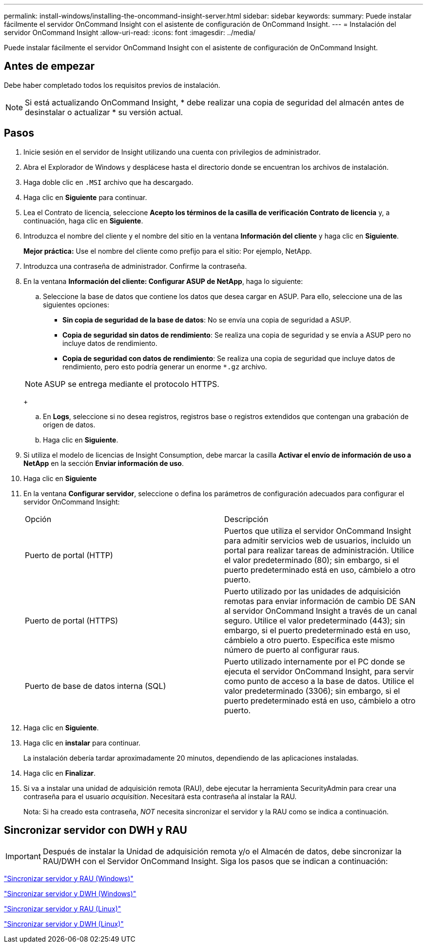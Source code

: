 ---
permalink: install-windows/installing-the-oncommand-insight-server.html 
sidebar: sidebar 
keywords:  
summary: Puede instalar fácilmente el servidor OnCommand Insight con el asistente de configuración de OnCommand Insight. 
---
= Instalación del servidor OnCommand Insight
:allow-uri-read: 
:icons: font
:imagesdir: ../media/


[role="lead"]
Puede instalar fácilmente el servidor OnCommand Insight con el asistente de configuración de OnCommand Insight.



== Antes de empezar

Debe haber completado todos los requisitos previos de instalación.


NOTE: Si está actualizando OnCommand Insight, * debe realizar una copia de seguridad del almacén antes de desinstalar o actualizar * su versión actual.



== Pasos

. Inicie sesión en el servidor de Insight utilizando una cuenta con privilegios de administrador.
. Abra el Explorador de Windows y desplácese hasta el directorio donde se encuentran los archivos de instalación.
. Haga doble clic en `.MSI` archivo que ha descargado.
. Haga clic en *Siguiente* para continuar.
. Lea el Contrato de licencia, seleccione *Acepto los términos de la casilla de verificación Contrato de licencia* y, a continuación, haga clic en *Siguiente*.
. Introduzca el nombre del cliente y el nombre del sitio en la ventana *Información del cliente* y haga clic en *Siguiente*.
+
*Mejor práctica:* Use el nombre del cliente como prefijo para el sitio: Por ejemplo, NetApp.

. Introduzca una contraseña de administrador. Confirme la contraseña.
. En la ventana *Información del cliente: Configurar ASUP de NetApp*, haga lo siguiente:
+
.. Seleccione la base de datos que contiene los datos que desea cargar en ASUP. Para ello, seleccione una de las siguientes opciones:
+
*** *Sin copia de seguridad de la base de datos*: No se envía una copia de seguridad a ASUP.
*** *Copia de seguridad sin datos de rendimiento*: Se realiza una copia de seguridad y se envía a ASUP pero no incluye datos de rendimiento.
*** *Copia de seguridad con datos de rendimiento*: Se realiza una copia de seguridad que incluye datos de rendimiento, pero esto podría generar un enorme `*.gz` archivo.




+
[NOTE]
====
ASUP se entrega mediante el protocolo HTTPS.

====
+
.. En *Logs*, seleccione si no desea registros, registros base o registros extendidos que contengan una grabación de origen de datos.
.. Haga clic en *Siguiente*.


. Si utiliza el modelo de licencias de Insight Consumption, debe marcar la casilla *Activar el envío de información de uso a NetApp* en la sección *Enviar información de uso*.
. Haga clic en *Siguiente*
. En la ventana *Configurar servidor*, seleccione o defina los parámetros de configuración adecuados para configurar el servidor OnCommand Insight:
+
|===


| Opción | Descripción 


 a| 
Puerto de portal (HTTP)
 a| 
Puertos que utiliza el servidor OnCommand Insight para admitir servicios web de usuarios, incluido un portal para realizar tareas de administración. Utilice el valor predeterminado (80); sin embargo, si el puerto predeterminado está en uso, cámbielo a otro puerto.



 a| 
Puerto de portal (HTTPS)
 a| 
Puerto utilizado por las unidades de adquisición remotas para enviar información de cambio DE SAN al servidor OnCommand Insight a través de un canal seguro. Utilice el valor predeterminado (443); sin embargo, si el puerto predeterminado está en uso, cámbielo a otro puerto. Especifica este mismo número de puerto al configurar raus.



 a| 
Puerto de base de datos interna (SQL)
 a| 
Puerto utilizado internamente por el PC donde se ejecuta el servidor OnCommand Insight, para servir como punto de acceso a la base de datos. Utilice el valor predeterminado (3306); sin embargo, si el puerto predeterminado está en uso, cámbielo a otro puerto.

|===
. Haga clic en *Siguiente*.
. Haga clic en *instalar* para continuar.
+
La instalación debería tardar aproximadamente 20 minutos, dependiendo de las aplicaciones instaladas.

. Haga clic en *Finalizar*.
. Si va a instalar una unidad de adquisición remota (RAU), debe ejecutar la herramienta SecurityAdmin para crear una contraseña para el usuario _acquisition_. Necesitará esta contraseña al instalar la RAU.
+
Nota: Si ha creado esta contraseña, _NOT_ necesita sincronizar el servidor y la RAU como se indica a continuación.





== Sincronizar servidor con DWH y RAU


IMPORTANT: Después de instalar la Unidad de adquisición remota y/o el Almacén de datos, debe sincronizar la RAU/DWH con el Servidor OnCommand Insight. Siga los pasos que se indican a continuación:

link:../install-windows/installing-a-remote-acquisition-unit-rau.html#synchronize-server-and-rau["Sincronizar servidor y RAU (Windows)"]

link:../install-windows/installing-the-oncommand-insight-data-warehouse-and-reporting.html#synchronize-server-and-dwh["Sincronizar servidor y DWH (Windows)"]

link:../install-linux/installing-a-remote-acquisition-unit-rau-linux.html#synchronize-server-and-rau["Sincronizar servidor y RAU (Linux)"]

link:../install-linux/installing-oncommand-insight-data-warehouse-linux.html#synchronize-server-and-dwh["Sincronizar servidor y DWH (Linux)"]
